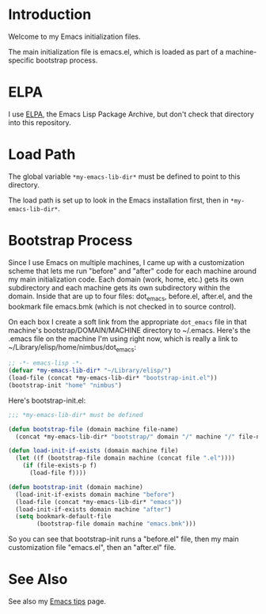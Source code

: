 * Introduction

Welcome to my Emacs initialization files.

The main initialization file is emacs.el, which is loaded as part of a
machine-specific bootstrap process.

* ELPA

I use [[http://tromey.com/elpa/][ELPA]], the Emacs Lisp Package Archive, but don't check that directory
into this repository.

* Load Path

The global variable =*my-emacs-lib-dir*= must be defined to point to this
directory.

The load path is set up to look in the Emacs installation first, then in
=*my-emacs-lib-dir*=.

* Bootstrap Process

Since I use Emacs on multiple machines, I came up with a customization
scheme that lets me run "before" and "after" code for each machine around my
main initialization code. Each domain (work, home, etc.) gets its own
subdirectory and each machine gets its own subdirectory within the domain.
Inside that are up to four files: dot_emacs, before.el, after.el, and the
bookmark file emacs.bmk (which is not checked in to source control).

On each box I create a soft link from the appropriate =dot_emacs= file in
that machine's bootstrap/DOMAIN/MACHINE directory to ~/.emacs. Here's the
.emacs file on the machine I'm using right now, which is really a link to
~/Library/elisp/home/nimbus/dot_emacs:

#+begin_src emacs-lisp
  ;; -*- emacs-lisp -*-
  (defvar *my-emacs-lib-dir* "~/Library/elisp/")
  (load-file (concat *my-emacs-lib-dir* "bootstrap-init.el"))
  (bootstrap-init "home" "nimbus")
#+end_src

Here's bootstrap-init.el:

#+begin_src emacs-lisp
  ;;; *my-emacs-lib-dir* must be defined

  (defun bootstrap-file (domain machine file-name)
    (concat *my-emacs-lib-dir* "bootstrap/" domain "/" machine "/" file-name))

  (defun load-init-if-exists (domain machine file)
    (let ((f (bootstrap-file domain machine (concat file ".el"))))
      (if (file-exists-p f)
        (load-file f))))

  (defun bootstrap-init (domain machine)
    (load-init-if-exists domain machine "before")
    (load-file (concat *my-emacs-lib-dir* "emacs"))
    (load-init-if-exists domain machine "after")
    (setq bookmark-default-file
          (bootstrap-file domain machine "emacs.bmk")))
#+end_src

So you can see that bootstrap-init runs a "before.el" file, then my main
customization file "emacs.el", then an "after.el" file.

* See Also

See also my [[http://www.jimmenard.com/emacs_tips.html][Emacs tips]] page.
